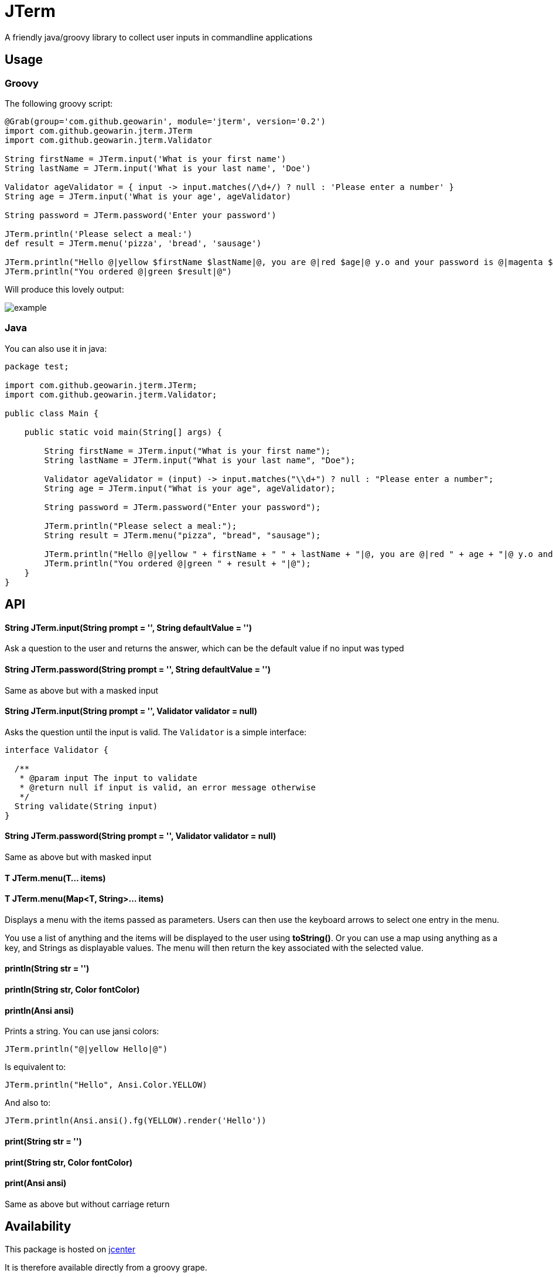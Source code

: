 # JTerm

A friendly java/groovy library to collect user inputs in commandline applications

## Usage

### Groovy

The following groovy script:

```groovy
@Grab(group='com.github.geowarin', module='jterm', version='0.2')
import com.github.geowarin.jterm.JTerm
import com.github.geowarin.jterm.Validator

String firstName = JTerm.input('What is your first name')
String lastName = JTerm.input('What is your last name', 'Doe')

Validator ageValidator = { input -> input.matches(/\d+/) ? null : 'Please enter a number' }
String age = JTerm.input('What is your age', ageValidator)

String password = JTerm.password('Enter your password')

JTerm.println('Please select a meal:')
def result = JTerm.menu('pizza', 'bread', 'sausage')

JTerm.println("Hello @|yellow $firstName $lastName|@, you are @|red $age|@ y.o and your password is @|magenta $password|@")
JTerm.println("You ordered @|green $result|@")
```

Will produce this lovely output:

image::example.png[example]

### Java

You can also use it in java:

```java
package test;

import com.github.geowarin.jterm.JTerm;
import com.github.geowarin.jterm.Validator;

public class Main {

    public static void main(String[] args) {

        String firstName = JTerm.input("What is your first name");
        String lastName = JTerm.input("What is your last name", "Doe");

        Validator ageValidator = (input) -> input.matches("\\d+") ? null : "Please enter a number";
        String age = JTerm.input("What is your age", ageValidator);

        String password = JTerm.password("Enter your password");

        JTerm.println("Please select a meal:");
        String result = JTerm.menu("pizza", "bread", "sausage");

        JTerm.println("Hello @|yellow " + firstName + " " + lastName + "|@, you are @|red " + age + "|@ y.o and your password is @|magenta " + password + "|@");
        JTerm.println("You ordered @|green " + result + "|@");
    }
}
```

## API

#### String JTerm.input(String prompt = '', String defaultValue = '')

Ask a question to the user and returns the answer, which can be the default
value if no input was typed

#### String JTerm.password(String prompt = '', String defaultValue = '')

Same as above but with a masked input


#### String JTerm.input(String prompt = '', Validator validator = null)

Asks the question until the input is valid.
The `Validator` is a simple interface:

```java
interface Validator {

  /**
   * @param input The input to validate
   * @return null if input is valid, an error message otherwise
   */
  String validate(String input)
}
```
#### String JTerm.password(String prompt = '', Validator validator = null)

Same as above but with masked input

#### T JTerm.menu(T... items)
#### T JTerm.menu(Map<T, String>... items)

Displays a menu with the items passed as parameters.
Users can then use the keyboard arrows to select one entry in the menu.

You use a list of anything and the items will be displayed to the user using **toString()**.
Or you can use a map using anything as a key, and Strings as displayable values.
The menu will then return the key associated with the selected value.

#### println(String str = '')
#### println(String str, Color fontColor)
#### println(Ansi ansi)

Prints a string. You can use jansi colors:

```java
JTerm.println("@|yellow Hello|@")
```
Is equivalent to:

```java
JTerm.println("Hello", Ansi.Color.YELLOW)
```
And also to:

```java
JTerm.println(Ansi.ansi().fg(YELLOW).render('Hello'))
```

#### print(String str = '')
#### print(String str, Color fontColor)
#### print(Ansi ansi)

Same as above but without carriage return

## Availability

This package is hosted on https://bintray.com/bintray/jcenter[jcenter]

It is therefore available directly from a groovy grape.

You can also include the `jcenter()` repository in your gradle script.

Or add a bunch of XML in your pom.xml.

## Compatibility

Linux, MacOS, Windows

## Inspiration

Inspired by the fantastic https://github.com/SBoudrias/Inquirer.js[Inquirer.js].

## Dependencies

The library depends on the following:

* https://github.com/jline/jline2[jline]
* https://github.com/fusesource/jansi[jansi]

## License

MIT
